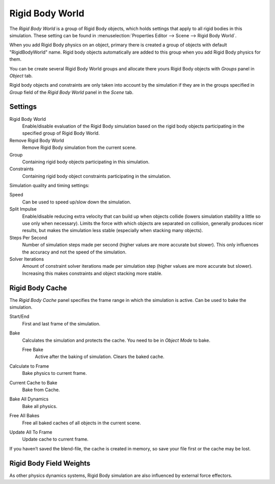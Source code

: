 
****************
Rigid Body World
****************

The *Rigid Body World* is a group of Rigid Body objects,
which holds settings that apply to all rigid bodies in this simulation.
These setting can be found in :menuselection:`Properties Editor --> Scene --> Rigid Body World`.

When you add Rigid Body physics on an object,
primary there is created a group of objects with default "RigidBodyWorld" name.
Rigid body objects automatically are added to this group when you add Rigid Body physics for them.

You can be create several Rigid Body World groups and allocate
there yours Rigid Body objects with *Groups* panel in *Object* tab.

Rigid body objects and constraints are only taken into account by the simulation if they are in the groups specified
in *Group* field of the *Rigid Body World* panel in the *Scene* tab.


Settings
========

Rigid Body World
   Enable/disable evaluation of the Rigid Body simulation based on the rigid body objects
   participating in the specified group of Rigid Body World.
Remove Rigid Body World
   Remove Rigid Body simulation from the current scene.
Group
   Containing rigid body objects participating in this simulation.
Constraints
   Containing rigid body object constraints participating in the simulation.

Simulation quality and timing settings:

Speed
   Can be used to speed up/slow down the simulation.
Split Impulse
   Enable/disable reducing extra velocity that can build up when objects collide
   (lowers simulation stability a little so use only when necessary).
   Limits the force with which objects are separated on collision, generally produces nicer
   results, but makes the simulation less stable (especially when stacking many objects).
Steps Per Second
   Number of simulation steps made per second (higher values are more accurate but slower).
   This only influences the accuracy and not the speed of the simulation.
Solver Iterations
   Amount of constraint solver iterations made per simulation step (higher values are more accurate but slower).
   Increasing this makes constraints and object stacking more stable.


Rigid Body Cache
================

The *Rigid Body Cache* panel specifies the frame range in which the simulation is active.
Can be used to bake the simulation.

Start/End
   First and last frame of the simulation.
Bake
   Calculates the simulation and protects the cache. You need to be in *Object Mode* to bake.

   Free Bake
      Active after the baking of simulation. Clears the baked cache.

Calculate to Frame
   Bake physics to current frame.
Current Cache to Bake
   Bake from Cache.
Bake All Dynamics
   Bake all physics.
Free All Bakes
   Free all baked caches of all objects in the current scene.
Update All To Frame
   Update cache to current frame.

If you haven’t saved the blend-file, the cache is created in memory,
so save your file first or the cache may be lost.


Rigid Body Field Weights
========================

As other physics dynamics systems, Rigid Body simulation are also influenced by external force effectors.
